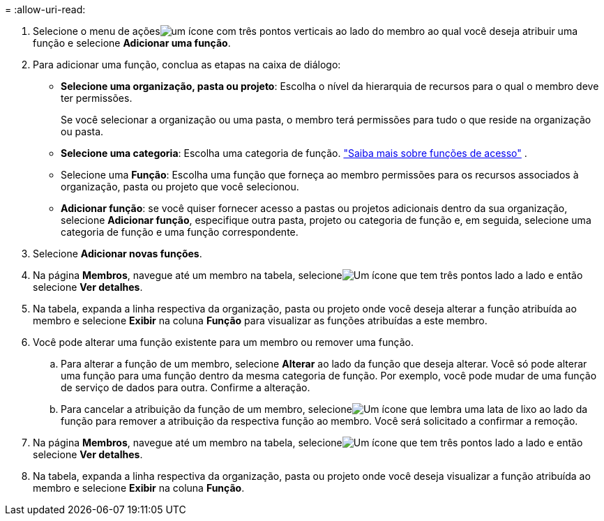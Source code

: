 = 
:allow-uri-read: 


. Selecione o menu de açõesimage:icon-action.png["um ícone com três pontos verticais"] ao lado do membro ao qual você deseja atribuir uma função e selecione *Adicionar uma função*.
. Para adicionar uma função, conclua as etapas na caixa de diálogo:
+
** *Selecione uma organização, pasta ou projeto*: Escolha o nível da hierarquia de recursos para o qual o membro deve ter permissões.
+
Se você selecionar a organização ou uma pasta, o membro terá permissões para tudo o que reside na organização ou pasta.

** *Selecione uma categoria*: Escolha uma categoria de função. link:reference-iam-predefined-roles.html["Saiba mais sobre funções de acesso"^] .
** Selecione uma *Função*: Escolha uma função que forneça ao membro permissões para os recursos associados à organização, pasta ou projeto que você selecionou.
** *Adicionar função*: se você quiser fornecer acesso a pastas ou projetos adicionais dentro da sua organização, selecione *Adicionar função*, especifique outra pasta, projeto ou categoria de função e, em seguida, selecione uma categoria de função e uma função correspondente.


. Selecione *Adicionar novas funções*.


. Na página *Membros*, navegue até um membro na tabela, selecioneimage:icon-action.png["Um ícone que tem três pontos lado a lado"] e então selecione *Ver detalhes*.
. Na tabela, expanda a linha respectiva da organização, pasta ou projeto onde você deseja alterar a função atribuída ao membro e selecione *Exibir* na coluna *Função* para visualizar as funções atribuídas a este membro.
. Você pode alterar uma função existente para um membro ou remover uma função.
+
.. Para alterar a função de um membro, selecione *Alterar* ao lado da função que deseja alterar.  Você só pode alterar uma função para uma função dentro da mesma categoria de função.  Por exemplo, você pode mudar de uma função de serviço de dados para outra.  Confirme a alteração.
.. Para cancelar a atribuição da função de um membro, selecioneimage:icon-delete.png["Um ícone que lembra uma lata de lixo"] ao lado da função para remover a atribuição da respectiva função ao membro.  Você será solicitado a confirmar a remoção.




. Na página *Membros*, navegue até um membro na tabela, selecioneimage:icon-action.png["Um ícone que tem três pontos lado a lado"] e então selecione *Ver detalhes*.
. Na tabela, expanda a linha respectiva da organização, pasta ou projeto onde você deseja visualizar a função atribuída ao membro e selecione *Exibir* na coluna *Função*.

